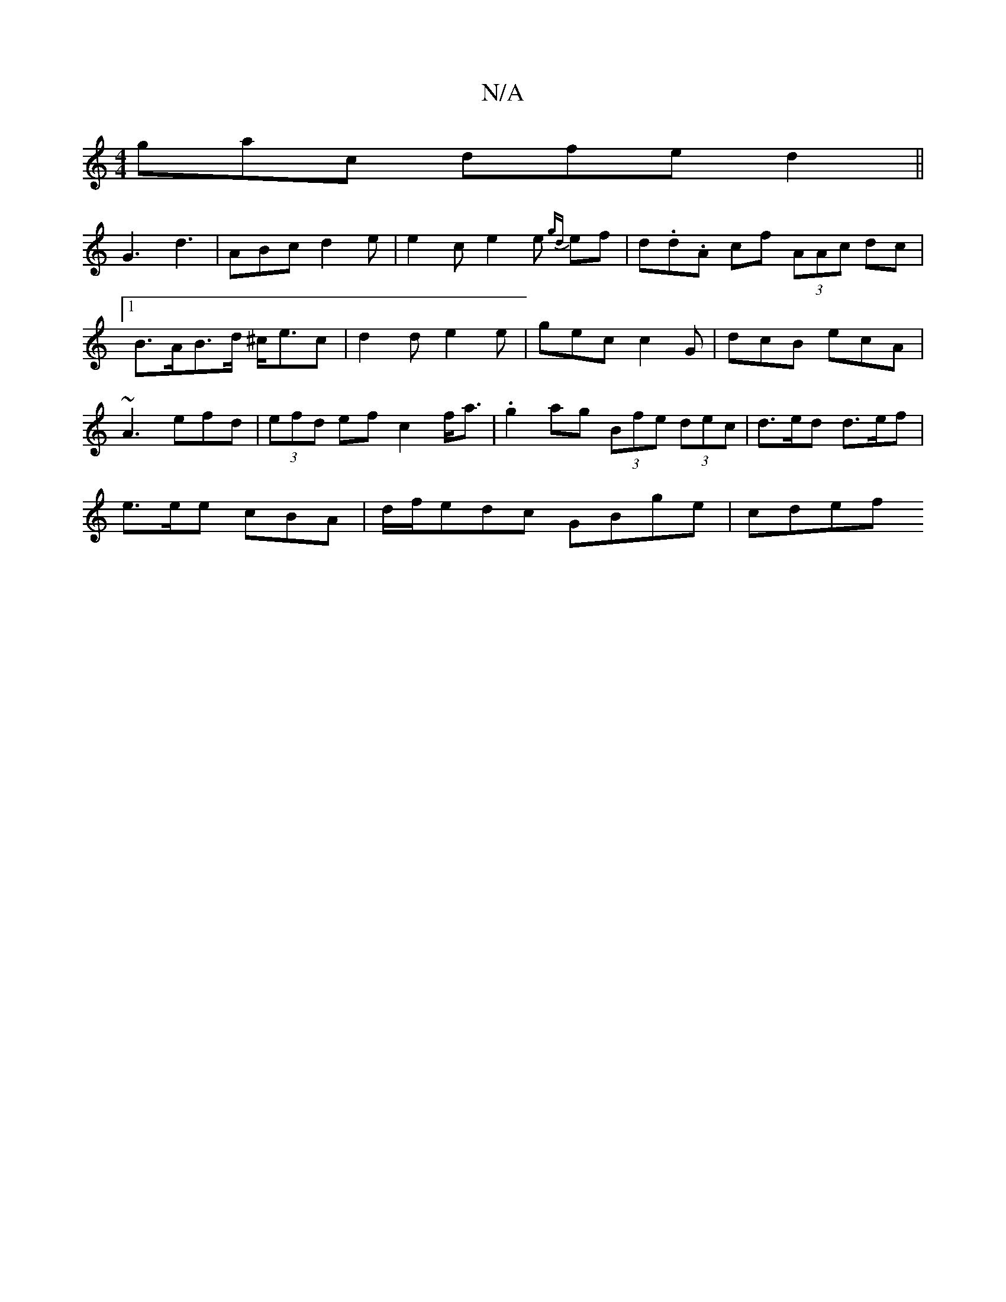 X:1
T:N/A
M:4/4
R:N/A
K:Cmajor
gac dfe d2 ||
G3 d3 | ABc d2e | e2c e2 e {gd}ef|d.d.A cf (3AAc dc |1 B>AB>d ^c<ec | d2 d e2e | gec c2G | dcB ecA | ~A3 efd| (3efd ef c2 f<a|.g2ag (3Bfe (3dec | d>ed d>ef |
e>ee cBA | d/f/edc GBge|cdef